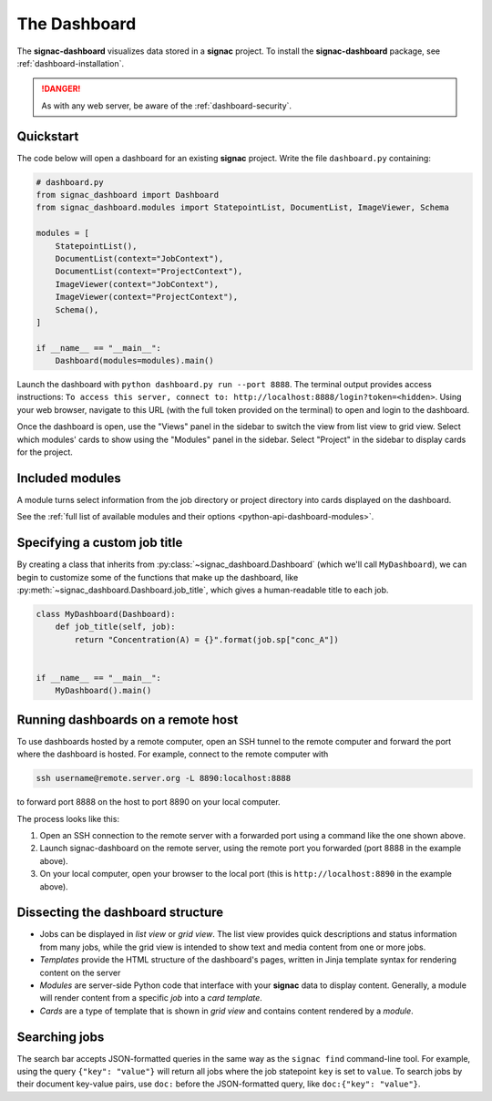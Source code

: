.. _dashboard:

The Dashboard
=============

The **signac-dashboard** visualizes data stored in a **signac** project.
To install the **signac-dashboard** package, see :ref:`dashboard-installation`.

.. danger::

    As with any web server, be aware of the :ref:`dashboard-security`.

Quickstart
----------

The code below will open a dashboard for an existing **signac** project.
Write the file ``dashboard.py`` containing:

.. code-block:: python

    # dashboard.py
    from signac_dashboard import Dashboard
    from signac_dashboard.modules import StatepointList, DocumentList, ImageViewer, Schema

    modules = [
        StatepointList(),
        DocumentList(context="JobContext"),
        DocumentList(context="ProjectContext"),
        ImageViewer(context="JobContext"),
        ImageViewer(context="ProjectContext"),
        Schema(),
    ]

    if __name__ == "__main__":
        Dashboard(modules=modules).main()

Launch the dashboard with ``python dashboard.py run --port 8888``.
The terminal output provides access instructions: ``To access this server, connect to: http://localhost:8888/login?token=<hidden>``.
Using your web browser, navigate to this URL (with the full token provided on the terminal) to open and login to the dashboard.

Once the dashboard is open, use the "Views" panel in the sidebar to switch the view from list view to grid view.
Select which modules' cards to show using the "Modules" panel in the sidebar.
Select "Project" in the sidebar to display cards for the project.



Included modules
----------------

A module turns select information from the job directory or project directory into cards displayed on the dashboard.

See the :ref:`full list of available modules and their options <python-api-dashboard-modules>`.


Specifying a custom job title
-----------------------------

By creating a class that inherits from :py:class:`~signac_dashboard.Dashboard` (which we'll call ``MyDashboard``), we can begin to customize some of the functions that make up the dashboard, like :py:meth:`~signac_dashboard.Dashboard.job_title`, which gives a human-readable title to each job.

.. code-block:: python

    class MyDashboard(Dashboard):
        def job_title(self, job):
            return "Concentration(A) = {}".format(job.sp["conc_A"])


    if __name__ == "__main__":
        MyDashboard().main()

.. _dashboard-remote-ssh:

Running dashboards on a remote host
-----------------------------------

To use dashboards hosted by a remote computer, open an SSH tunnel to the remote computer and forward the port where the dashboard is hosted. For example, connect to the remote computer with

.. code-block:: bash

    ssh username@remote.server.org -L 8890:localhost:8888

to forward port 8888 on the host to port 8890 on your local computer.

The process looks like this:

1. Open an SSH connection to the remote server with a forwarded port using a command like the one shown above.
2. Launch signac-dashboard on the remote server, using the remote port you forwarded (port 8888 in the example above).
3. On your local computer, open your browser to the local port (this is ``http://localhost:8890`` in the example above).

Dissecting the dashboard structure
----------------------------------

- Jobs can be displayed in *list view* or *grid view*. The list view provides quick descriptions and status information from many jobs, while the grid view is intended to show text and media content from one or more jobs.
- *Templates* provide the HTML structure of the dashboard's pages, written in Jinja template syntax for rendering content on the server
- *Modules* are server-side Python code that interface with your **signac** data to display content. Generally, a module will render content from a specific *job* into a *card template*.
- *Cards* are a type of template that is shown in *grid view* and contains content rendered by a *module*.

Searching jobs
--------------

The search bar accepts JSON-formatted queries in the same way as the ``signac find`` command-line tool. For example, using the query ``{"key": "value"}`` will return all jobs where the job statepoint ``key`` is set to ``value``. To search jobs by their document key-value pairs, use ``doc:`` before the JSON-formatted query, like ``doc:{"key": "value"}``.
